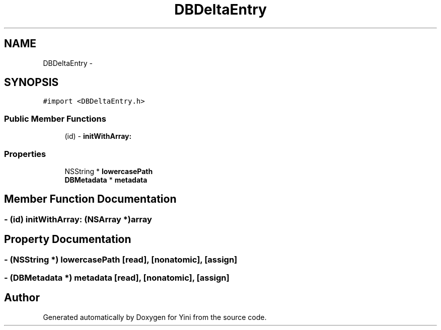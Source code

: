 .TH "DBDeltaEntry" 3 "Thu Aug 9 2012" "Version 1.0" "Yini" \" -*- nroff -*-
.ad l
.nh
.SH NAME
DBDeltaEntry \- 
.SH SYNOPSIS
.br
.PP
.PP
\fC#import <DBDeltaEntry\&.h>\fP
.SS "Public Member Functions"

.in +1c
.ti -1c
.RI "(id) - \fBinitWithArray:\fP"
.br
.in -1c
.SS "Properties"

.in +1c
.ti -1c
.RI "NSString * \fBlowercasePath\fP"
.br
.ti -1c
.RI "\fBDBMetadata\fP * \fBmetadata\fP"
.br
.in -1c
.SH "Member Function Documentation"
.PP 
.SS "- (id) initWithArray: (NSArray *)array"

.SH "Property Documentation"
.PP 
.SS "- (NSString *) lowercasePath\fC [read]\fP, \fC [nonatomic]\fP, \fC [assign]\fP"

.SS "- (\fBDBMetadata\fP *) metadata\fC [read]\fP, \fC [nonatomic]\fP, \fC [assign]\fP"


.SH "Author"
.PP 
Generated automatically by Doxygen for Yini from the source code\&.
